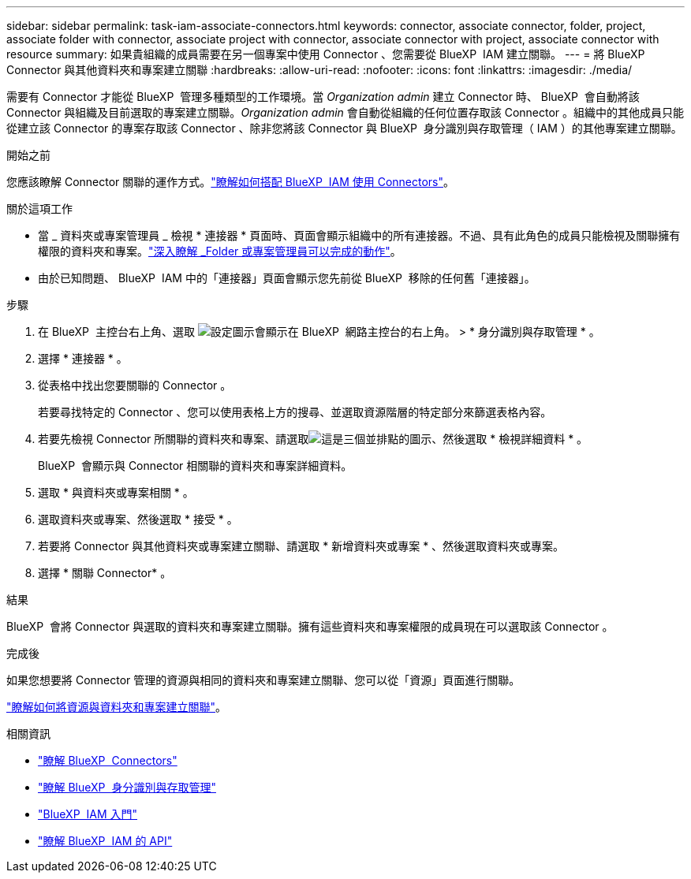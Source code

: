 ---
sidebar: sidebar 
permalink: task-iam-associate-connectors.html 
keywords: connector, associate connector, folder, project, associate folder with connector, associate project with connector, associate connector with project, associate connector with resource 
summary: 如果貴組織的成員需要在另一個專案中使用 Connector 、您需要從 BlueXP  IAM 建立關聯。 
---
= 將 BlueXP  Connector 與其他資料夾和專案建立關聯
:hardbreaks:
:allow-uri-read: 
:nofooter: 
:icons: font
:linkattrs: 
:imagesdir: ./media/


[role="lead"]
需要有 Connector 才能從 BlueXP  管理多種類型的工作環境。當 _Organization admin_ 建立 Connector 時、 BlueXP  會自動將該 Connector 與組織及目前選取的專案建立關聯。_Organization admin_ 會自動從組織的任何位置存取該 Connector 。組織中的其他成員只能從建立該 Connector 的專案存取該 Connector 、除非您將該 Connector 與 BlueXP  身分識別與存取管理（ IAM ）的其他專案建立關聯。

.開始之前
您應該瞭解 Connector 關聯的運作方式。link:concept-identity-and-access-management.html#associate-connectors["瞭解如何搭配 BlueXP  IAM 使用 Connectors"]。

.關於這項工作
* 當 _ 資料夾或專案管理員 _ 檢視 * 連接器 * 頁面時、頁面會顯示組織中的所有連接器。不過、具有此角色的成員只能檢視及關聯擁有權限的資料夾和專案。link:reference-iam-predefined-roles.html["深入瞭解 _Folder 或專案管理員可以完成的動作"]。
* 由於已知問題、 BlueXP  IAM 中的「連接器」頁面會顯示您先前從 BlueXP  移除的任何舊「連接器」。


.步驟
. 在 BlueXP  主控台右上角、選取 image:icon-settings-option.png["設定圖示會顯示在 BlueXP  網路主控台的右上角。"] > * 身分識別與存取管理 * 。
. 選擇 * 連接器 * 。
. 從表格中找出您要關聯的 Connector 。
+
若要尋找特定的 Connector 、您可以使用表格上方的搜尋、並選取資源階層的特定部分來篩選表格內容。

. 若要先檢視 Connector 所關聯的資料夾和專案、請選取image:icon-action.png["這是三個並排點的圖示"]、然後選取 * 檢視詳細資料 * 。
+
BlueXP  會顯示與 Connector 相關聯的資料夾和專案詳細資料。

. 選取 * 與資料夾或專案相關 * 。
. 選取資料夾或專案、然後選取 * 接受 * 。
. 若要將 Connector 與其他資料夾或專案建立關聯、請選取 * 新增資料夾或專案 * 、然後選取資料夾或專案。
. 選擇 * 關聯 Connector* 。


.結果
BlueXP  會將 Connector 與選取的資料夾和專案建立關聯。擁有這些資料夾和專案權限的成員現在可以選取該 Connector 。

.完成後
如果您想要將 Connector 管理的資源與相同的資料夾和專案建立關聯、您可以從「資源」頁面進行關聯。

link:task-iam-manage-resources.html#associate-resource["瞭解如何將資源與資料夾和專案建立關聯"]。

.相關資訊
* link:concept-connectors.html["瞭解 BlueXP  Connectors"]
* link:concept-identity-and-access-management.html["瞭解 BlueXP  身分識別與存取管理"]
* link:task-iam-get-started.html["BlueXP  IAM 入門"]
* https://docs.netapp.com/us-en/bluexp-automation/tenancyv4/overview.html["瞭解 BlueXP  IAM 的 API"^]

